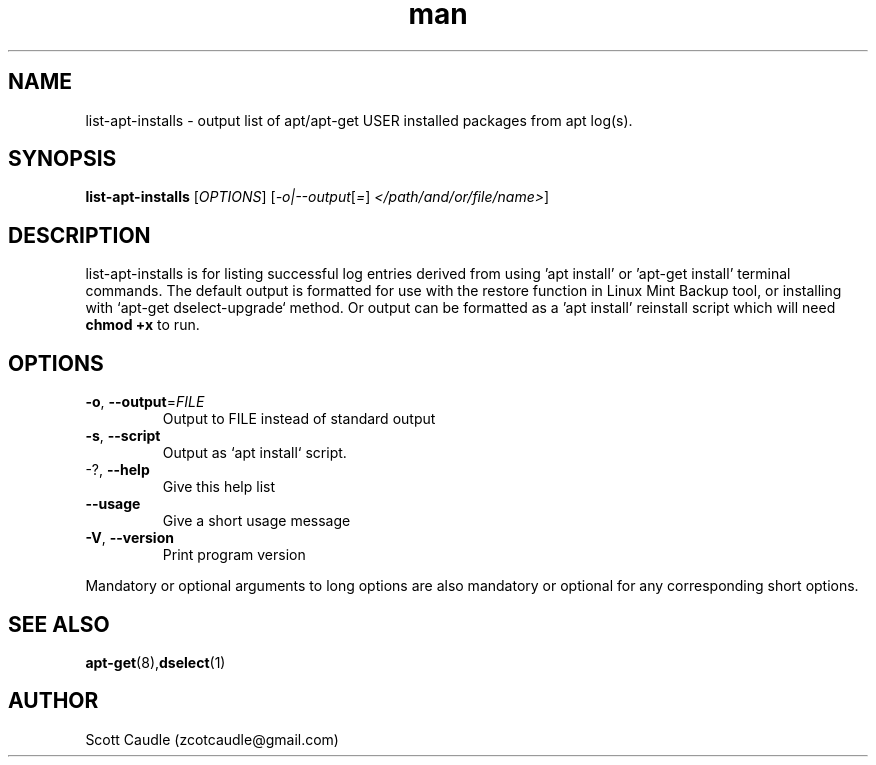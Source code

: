 .\" Manpage for list-apt-installs.
.\" Contact zcotcaudle@gmail.com to correct errors or typos.
.TH man 1 "06 May 2018" "0.6" "list-apt-installs man page"
.SH NAME
list-apt-installs \- output list of apt/apt-get USER installed packages from apt log(s).
.SH SYNOPSIS
.B list-apt-installs
[\fI\,OPTIONS\/\fR] [\fI\,-o|--output\/\fR[\fI\,=\/\fR] \fI\,</path/and/or/file/name>\/\fR]
.SH DESCRIPTION
list-apt-installs is for listing successful log entries derived from using 'apt install' or 'apt-get install' terminal commands. The default output is formatted for use with the restore function in Linux Mint Backup
tool, or installing with `apt\-get dselect\-upgrade` method. Or output can be formatted as a 'apt install' reinstall script which will need \fBchmod +x\fR to run.
.SH OPTIONS
.TP
\fB\-o\fR, \fB\-\-output\fR=\fI\,FILE\/\fR
Output to FILE instead of standard output
.TP
\fB\-s\fR, \fB\-\-script\fR
Output as `apt install` script.
.TP
\-?, \fB\-\-help\fR
Give this help list
.TP
\fB\-\-usage\fR
Give a short usage message
.TP
\fB\-V\fR, \fB\-\-version\fR
Print program version
.PP
Mandatory or optional arguments to long options are also mandatory or optional
for any corresponding short options.
.SH SEE ALSO
\fBapt-get\fR(8),\fBdselect\fR(1)
.SH AUTHOR
Scott Caudle (zcotcaudle@gmail.com)
